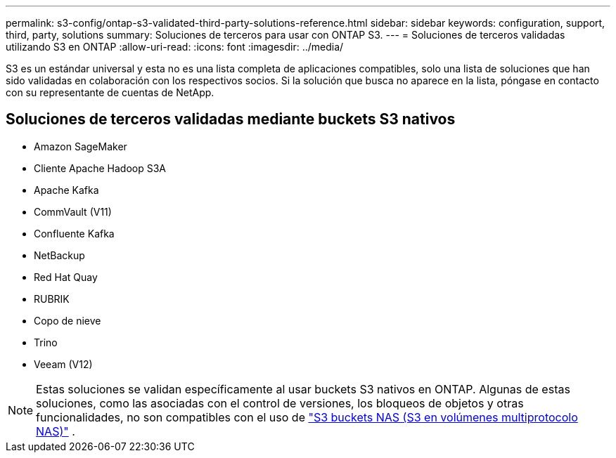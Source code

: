 ---
permalink: s3-config/ontap-s3-validated-third-party-solutions-reference.html 
sidebar: sidebar 
keywords: configuration, support, third, party, solutions 
summary: Soluciones de terceros para usar con ONTAP S3. 
---
= Soluciones de terceros validadas utilizando S3 en ONTAP
:allow-uri-read: 
:icons: font
:imagesdir: ../media/


[role="lead"]
S3 es un estándar universal y esta no es una lista completa de aplicaciones compatibles, solo una lista de soluciones que han sido validadas en colaboración con los respectivos socios. Si la solución que busca no aparece en la lista, póngase en contacto con su representante de cuentas de NetApp.



== Soluciones de terceros validadas mediante buckets S3 nativos

* Amazon SageMaker
* Cliente Apache Hadoop S3A
* Apache Kafka
* CommVault (V11)
* Confluente Kafka
* NetBackup
* Red Hat Quay
* RUBRIK
* Copo de nieve
* Trino
* Veeam (V12)



NOTE: Estas soluciones se validan específicamente al usar buckets S3 nativos en ONTAP. Algunas de estas soluciones, como las asociadas con el control de versiones, los bloqueos de objetos y otras funcionalidades, no son compatibles con el uso de link:../s3-multiprotocol/index.html["S3 buckets NAS (S3 en volúmenes multiprotocolo NAS)"] .
